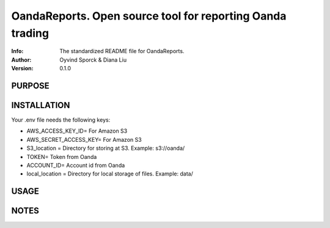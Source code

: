 ==============================================================================
OandaReports.  Open source tool for reporting Oanda trading
==============================================================================
:Info: The standardized README file for OandaReports.
:Author: Oyvind Sporck & Diana Liu

:Version: 0.1.0

.. index: README
.. image:: https://travis-ci.com/oeyvindds/oandareports.svg?branch=master
   :target: https://travis-ci.com/oeyvindds/oandareports

.. image:: https://api.codeclimate.com/v1/badges/14f80df17e87c4c3510e/maintainability
    :target: https://codeclimate.com/github/oeyvindds/oandareports/maintainability

.. image:: https://api.codeclimate.com/v1/badges/14f80df17e87c4c3510e/test_coverage
    :target: https://codeclimate.com/github/oeyvindds/oandareports/test_coverage

PURPOSE
-------

INSTALLATION
------------

Your .env file needs the following keys:

- AWS_ACCESS_KEY_ID= For Amazon S3
- AWS_SECRET_ACCESS_KEY= For Amazon S3
- S3_location = Directory for storing at S3. Example: s3://oanda/
- TOKEN= Token from Oanda
- ACCOUNT_ID= Account id from Oanda
- local_location = Directory for local storage of files. Example: data/

USAGE
-----

NOTES
-----